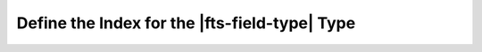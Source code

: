 Define the Index for the |fts-field-type| Type 
----------------------------------------------

.. procedure::
   :style: normal

   .. step:: Create a ``search-index.json`` configuration file and specify the ``autocomplete`` type.

      .. literalinclude:: /includes/fts/field-types/autocomplete/search-index-cli.json
         :language: json
         :linenos:
         :caption: search-index.json
         :copyable: true
   
   .. step:: Connect to the {+atlas-cli+} 

      In your terminal, connect to your local deployment from the 
      {+atlas-cli+}. To learn more, see 
      :atlascli:`Connect from the Atlas CLI </connect-atlas-cli/>`.

   .. step:: Create an |fts| index.

      Run the :atlascli:`atlas deployments search indexes create </command/atlas-deployments-search-indexes-create/>`
      command in your terminal, replacing ``<path-to-file>`` with the 
      path to the ``search-index.json`` file: 
      
      .. literalinclude:: /includes/fts/field-types/autocomplete/create-index-cli-local.sh
         :language: shell
         :copyable: true
         :linenos:
